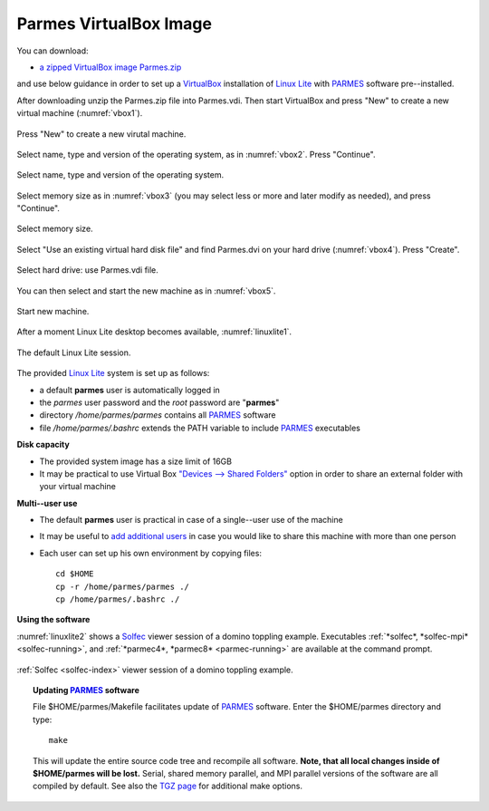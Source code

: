 .. _vbox-index:

Parmes VirtualBox Image
=======================

You can download:

* `a zipped VirtualBox image Parmes.zip <https://drive.google.com/uc?export=download&id=0B0lQ6Rj8GeMVSXE3OUk3QzV6dTA>`_

and use below guidance in order to set up a `VirtualBox <https://www.virtualbox.org>`_ installation
of `Linux Lite <https://www.linuxliteos.com/>`_ with `PARMES <../>`_ software pre--installed.

After downloading unzip the Parmes.zip file into Parmes.vdi. Then start VirtualBox and press "New" to create a new virtual machine (:numref:`vbox1`).

.. _vbox1:

.. figure:: vbox1.png
   :width: 80%
   :align: center

   Press "New" to create a new virutal machine.

Select name, type and version of the operating system, as in :numref:`vbox2`. Press "Continue".

.. _vbox2:

.. figure:: vbox2.png
   :width: 80%
   :align: center

   Select name, type and version of the operating system.

Select memory size as in :numref:`vbox3` (you may select less or more and later modify as needed), and press "Continue".

.. _vbox3:

.. figure:: vbox3.png
   :width: 80%
   :align: center

   Select memory size.

Select "Use an existing virtual hard disk file" and find Parmes.dvi on your hard drive (:numref:`vbox4`). Press "Create".

.. _vbox4:

.. figure:: vbox4.png
   :width: 80%
   :align: center

   Select hard drive: use Parmes.vdi file.

You can then select and start the new machine as in :numref:`vbox5`.

.. _vbox5:

.. figure:: vbox5.png
   :width: 80%
   :align: center

   Start new machine.

After a moment Linux Lite desktop becomes available, :numref:`linuxlite1`.

.. _linuxlite1:

.. figure:: linuxlite1.png
   :width: 80%
   :align: center

   The default Linux Lite session.

The provided `Linux Lite <https://www.linuxliteos.com/>`_ system is set up as follows:

* a default **parmes** user is automatically logged in

* the *parmes* user password and the *root* password are "**parmes**"

* directory */home/parmes/parmes* contains all `PARMES <../>`_ software

* file */home/parmes/.bashrc* extends the PATH variable to include `PARMES <../>`_ executables

**Disk capacity**

* The provided system image has a size limit of 16GB

* It may be practical to use Virtual Box `"Devices --> Shared Folders" <https://www.virtualbox.org/manual/ch04.html#sharedfolders>`_
  option in order to share an external folder with your virtual machine

**Multi--user use**

* The default **parmes** user is practical in case of a single--user use of the machine

* It may be useful to `add additional users <https://www.linuxliteos.com/manual/install.html#adduser>`_ in case
  you would like to share this machine with more than one person

* Each user can set up his own environment by copying files:

  ::

     cd $HOME
     cp -r /home/parmes/parmes ./
     cp /home/parmes/.bashrc ./

**Using the software**

:numref:`linuxlite2` shows a `Solfec <../solfec>`_ viewer session of a domino toppling example.
Executables :ref:`*solfec*, *solfec-mpi* <solfec-running>`, and :ref:`*parmec4*, *parmec8* <parmec-running>`
are available at the command prompt.

.. _linuxlite2:

.. figure:: linuxlite2.png
   :width: 80%
   :align: center

   :ref:`Solfec <solfec-index>` viewer session of a domino toppling example.

.. topic:: Updating `PARMES <../>`_ software

  File $HOME/parmes/Makefile facilitates update of `PARMES <../>`_ software. Enter the $HOME/parmes directory and type:

  ::

    make

  This will update the entire source code tree and recompile all software. **Note, that all local changes inside of $HOME/parmes will be lost.**
  Serial, shared memory parallel, and MPI parallel versions of the software are all compiled by default. See also the `TGZ page <../tgz>`_ for
  additional make options.
